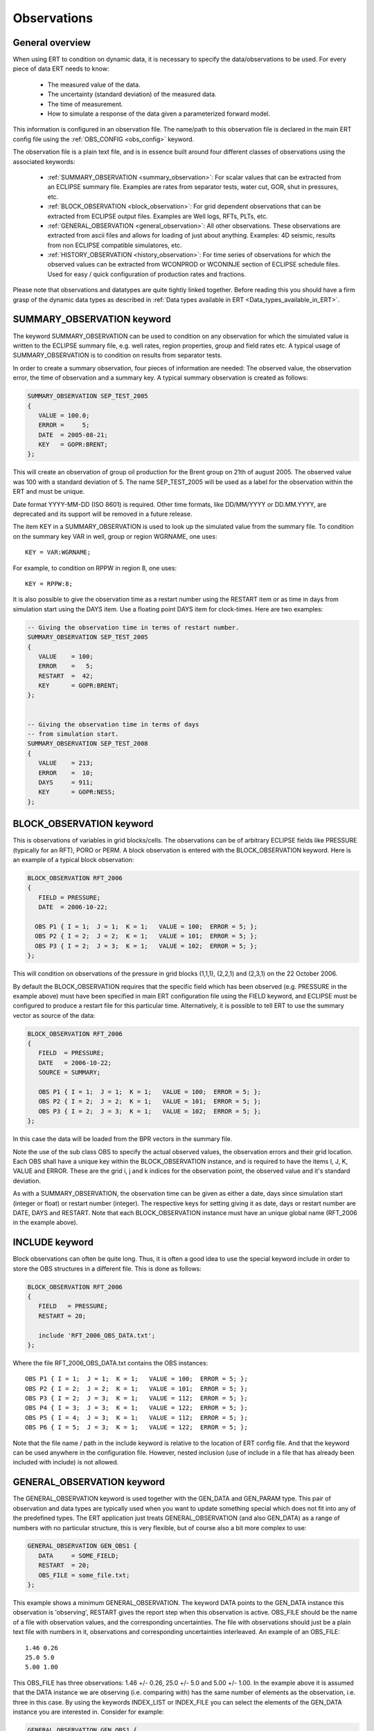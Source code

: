 .. _Configuring_observations_for_ERT:

Observations
============


General overview
----------------

When using ERT to condition on dynamic data, it is necessary to
specify the data/observations to be used. For every piece of data
ERT needs to know:

 - The measured value of the data.
 - The uncertainty (standard deviation) of the measured data.
 - The time of measurement.
 - How to simulate a response of the data given a parameterized forward model.

This information is configured in an observation file. The name/path
to this observation file is declared in the main ERT config file using the
:ref:`OBS_CONFIG <obs_config>` keyword.

The observation file is a plain text file, and is in essence built around four
different classes of observations using the associated keywords:

 - :ref:`SUMMARY_OBSERVATION <summary_observation>`: For scalar values that
   can be extracted from an ECLIPSE summary file. Examples are rates from
   separator tests, water cut, GOR, shut in pressures, etc.

 - :ref:`BLOCK_OBSERVATION <block_observation>`: For grid dependent observations
   that can be extracted from ECLIPSE output files. Examples are Well logs, RFTs,
   PLTs, etc.

 - :ref:`GENERAL_OBSERVATION <general_observation>`: All other observations.
   These observations are extracted from ascii files and allows for loading
   of just about anything. Examples: 4D seismic, results from non ECLIPSE
   compatible simulatores, etc.

 - :ref:`HISTORY_OBSERVATION <history_observation>`: For time series of
   observations for which the observed values can be extracted from
   WCONPROD or WCONINJE section of ECLIPSE schedule files. Used for easy / quick
   configuration of production rates and fractions.


Please note that observations and datatypes are quite tightly linked together.
Before reading this you should have a firm grasp of the dynamic data types
as described in :ref:`Data types available in ERT <Data_types_available_in_ERT>`.


.. _summary_observation:

SUMMARY_OBSERVATION keyword
---------------------------

The keyword SUMMARY_OBSERVATION can be used to condition on any
observation for which the simulated value is written to the ECLIPSE
summary file, e.g. well rates, region properties, group and field
rates etc. A typical usage of SUMMARY_OBSERVATION is to condition
on results from separator tests.

In order to create a summary observation, four pieces of information
are needed: The observed value, the observation error, the time of
observation and a summary key. A typical summary observation is
created as follows:

.. code-block:: none

 SUMMARY_OBSERVATION SEP_TEST_2005
 {
    VALUE = 100.0;
    ERROR =     5;
    DATE  = 2005-08-21;
    KEY   = GOPR:BRENT;
 };

This will create an observation of group oil production for the Brent
group on 21th of august 2005. The observed value was 100 with a
standard deviation of 5. The name SEP_TEST_2005 will be used as a
label for the observation within the ERT and must be unique.

Date format YYYY-MM-DD (ISO 8601) is required.
Other time formats, like DD/MM/YYYY or DD.MM.YYYY, are deprecated
and its support will be removed in a future release.

The item KEY in a SUMMARY_OBSERVATION is used to look up the simulated value
from the summary file. To condition on the summary key VAR in well, group or
region WGRNAME, one uses::

 KEY = VAR:WGRNAME;

For example, to condition on RPPW in region 8, one uses::

 KEY = RPPW:8;

It is also possible to give the observation time as a restart number
using the RESTART item or as time in days from simulation start using
the DAYS item. Use a floating point DAYS item for clock-times.
Here are two examples:

.. code-block:: none

 -- Giving the observation time in terms of restart number.
 SUMMARY_OBSERVATION SEP_TEST_2005
 {
    VALUE    = 100;
    ERROR    =   5;
    RESTART  =  42;
    KEY      = GOPR:BRENT;
 };


 -- Giving the observation time in terms of days
 -- from simulation start.
 SUMMARY_OBSERVATION SEP_TEST_2008
 {
    VALUE    = 213;
    ERROR    =  10;
    DAYS     = 911;
    KEY      = GOPR:NESS;
 };



.. _block_observation:

BLOCK_OBSERVATION keyword
-------------------------

This is observations of variables in grid blocks/cells. The
observations can be of arbitrary ECLIPSE fields like PRESSURE
(typically for an RFT), PORO or PERM. A block observation is entered
with the BLOCK_OBSERVATION keyword. Here is an example of a typical
block observation:

.. code-block:: none

  BLOCK_OBSERVATION RFT_2006
  {
     FIELD = PRESSURE;
     DATE  = 2006-10-22;

    OBS P1 { I = 1;  J = 1;  K = 1;   VALUE = 100;  ERROR = 5; };
    OBS P2 { I = 2;  J = 2;  K = 1;   VALUE = 101;  ERROR = 5; };
    OBS P3 { I = 2;  J = 3;  K = 1;   VALUE = 102;  ERROR = 5; };
  };

This will condition on observations of the pressure in grid blocks
(1,1,1), (2,2,1) and (2,3,1) on the 22 October 2006.

By default the BLOCK_OBSERVATION requires that the specific field
which has been observed (e.g. PRESSURE in the example above) must have
been specified in main ERT configuration file using the FIELD keyword,
and ECLIPSE must be configured to produce a restart file for this
particular time. Alternatively, it is possible to tell ERT to use the
summary vector as source of the data:

.. code-block:: none

 BLOCK_OBSERVATION RFT_2006
 {
    FIELD  = PRESSURE;
    DATE   = 2006-10-22;
    SOURCE = SUMMARY;

    OBS P1 { I = 1;  J = 1;  K = 1;   VALUE = 100;  ERROR = 5; };
    OBS P2 { I = 2;  J = 2;  K = 1;   VALUE = 101;  ERROR = 5; };
    OBS P3 { I = 2;  J = 3;  K = 1;   VALUE = 102;  ERROR = 5; };
 };

In this case the data will be loaded from the BPR vectors in the
summary file.

Note the use of the sub class OBS to specify the actual observed
values, the observation errors and their grid location. Each OBS shall
have a unique key within the BLOCK_OBSERVATION instance, and is
required to have the items I, J, K, VALUE and ERROR. These are the
grid i, j and k indices for the observation point, the observed value
and it's standard deviation.

As with a SUMMARY_OBSERVATION, the observation time can be given as either a
date, days since simulation start (integer or float) or restart number
(integer). The respective keys for setting giving it as date, days or restart
number are DATE, DAYS and RESTART. Note that each BLOCK_OBSERVATION instance
must have an unique global name (RFT_2006 in the example above).

INCLUDE keyword
---------------

Block observations can often be quite long. Thus, it is often a good
idea to use the special keyword include in order to store the OBS
structures in a different file. This is done as follows:

.. code-block:: none

 BLOCK_OBSERVATION RFT_2006
 {
    FIELD   = PRESSURE;
    RESTART = 20;

    include 'RFT_2006_OBS_DATA.txt';
 };

Where the file RFT_2006_OBS_DATA.txt contains the OBS instances::

   OBS P1 { I = 1;  J = 1;  K = 1;   VALUE = 100;  ERROR = 5; };
   OBS P2 { I = 2;  J = 2;  K = 1;   VALUE = 101;  ERROR = 5; };
   OBS P3 { I = 2;  J = 3;  K = 1;   VALUE = 112;  ERROR = 5; };
   OBS P4 { I = 3;  J = 3;  K = 1;   VALUE = 122;  ERROR = 5; };
   OBS P5 { I = 4;  J = 3;  K = 1;   VALUE = 112;  ERROR = 5; };
   OBS P6 { I = 5;  J = 3;  K = 1;   VALUE = 122;  ERROR = 5; };


Note that the file name / path in the include keyword is relative to
the location of ERT config file. And that the keyword can be used
anywhere in the configuration file. However, nested inclusion (use of
include in a file that has already been included with include) is not
allowed.

.. _general_observation:

GENERAL_OBSERVATION keyword
---------------------------

The GENERAL_OBSERVATION keyword is used together with the GEN_DATA and
GEN_PARAM type. This pair of observation and data types are typically
used when you want to update something special which does not fit into
any of the predefined types. The ERT application just treats
GENERAL_OBSERVATION (and also GEN_DATA) as a range of numbers with no
particular structure, this is very flexible, but of course also a bit
more complex to use:

.. code-block:: none

 GENERAL_OBSERVATION GEN_OBS1 {
    DATA     = SOME_FIELD;
    RESTART  = 20;
    OBS_FILE = some_file.txt;
 };


This example shows a minimum GENERAL_OBSERVATION. The keyword DATA
points to the GEN_DATA instance this observation is 'observing',
RESTART gives the report step when this observation is active.
OBS_FILE should be the name of a file with observation values,
and the corresponding uncertainties. The file with observations should
just be a plain text file with numbers in it, observations and
corresponding uncertainties interleaved. An example of an OBS_FILE::

 1.46 0.26
 25.0 5.0
 5.00 1.00

This OBS_FILE has three observations: 1.46 +/- 0.26, 25.0 +/- 5.0 and
5.00 +/- 1.00. In the example above it is assumed that the DATA
instance we are observing (i.e. comparing with) has the same number of
elements as the observation, i.e. three in this case. By using the
keywords INDEX_LIST or INDEX_FILE you can select the elements of the
GEN_DATA instance you are interested in. Consider for example:

.. code-block:: none

 GENERAL_OBSERVATION GEN_OBS1 {
    DATA       = SOME_FIELD;
    INDEX_LIST = 0,3,9;
    RESTART    = 20;
    OBS_FILE   = some_file.txt;
 };

Here we use INDEX_LIST to indicate that we are interested in element
0, 3 and 9 of the GEN_DATA instance::

 GEN_DATA                     GEN_OBS1
 ========                     ===========
 1.56 <---------------------> 1.46  0.26
 23.0        /--------------> 25.0   5.00
 56.0        |    /---------> 5.00  1.00
 27.0 <------/    |           ===========
  0.2             |
 1.56             |
 1.78             |
 6.78             |
 9.00             |
 4.50 <-----------/
 ========

In addition to INDEX_LIST it is possible to use INDEX_FILE which
should just point at a plain text file with indexes (without any ','
or anything). Finally, if your observation only has one value, you can
embed it in the config object with VALUE and ERROR.

Matching GEN_OBS and GEN_DATA
-----------------------------

It is important to match up the GEN_OBS observations with the
corresponding GEN_DATA simulation data correctly. The GEN_DATA result
files must have an embedded '%d' to indicate the report step in them -
in the case of smoother based workflows the actual numerical value
here is not important. To ensure that GEN_OBS and corresponding
GEN_DATA values match up correctly only the RESTART method is allowed
for GEN_OBS when specifying the time. So consider a setup like this:

.. code-block:: none

 -- Config file:
 GEN_DATA RFT_BH67 INPUT_FORMAT:ASCII RESULT_FILE:rft_BH67_%d    REPORT_STEPS:20
 ...                                                       /|\                /|\
 ...                                                        |                  |
 -- Observation file:                                       |                  |
 GENERAL_OBSERVATION GEN_OBS1 {                             +------------------/
    DATA       = RFT_BH67;                                  |
    RESTART    = 20;   <------------------------------------/
    OBS_FILE   = some_file.txt;
 };

Here we see that the observation is active at report step 20, and we
expect the forward model to create a file rft_BH67_20 in each
realization directory.

Error covariance
----------------

ERROR_COVAR keyword
^^^^^^^^^^^^^^^^^^^

The optional keyword ERROR_COVAR can be used to point to an existing
file, containing an error covariance matrix. The file should contain
the elements of the matrix as formatted numbers; newline formatting is
allowed but not necessary. Since the matrix should by construction be
symmetric there is no difference between column-major and row-major
order. The covariance matrix::

         [ 1      0.75  -0.25]
    C =  [ 0.75   1.25  -0.50]
         [-0.25  -0.50   0.85]

Can be represented by the file::

 1
 0.75
 -0.25
 0.75
 1.25
 -0.50
 -0.25
 -0.50
 0.85

without newlines, or alternatively::

 1       0.75  -0.25
 0.75    1.25  -0.50
 -0.25  -0.50   0.85

with newlines.


.. _history_observation:

HISTORY_OBSERVATION keyword
---------------------------

The keyword HISTORY_OBSERVATION is used to condition on observations
fetched from the WCONHIST and WCONINJH keywords in schedule file provided to
the ERT project (or alternatively an ECLIPSE summary file if you have
changed the HISTORY_SOURCE keyword in the ERT project). The keyword
is typically used to condition on production and injection rates for
groups and wells, as well as bottom hole and tubing head pressures. An
observation entered with the HISTORY_OBSERVATION keyword will be
active at all report steps where data for the observation can be
found.

In its simplest form, a history observation is created as follows::

 HISTORY_OBSERVATION WOPR:P1;

This will condition on WOPR in well P1 using a default observation
error. The default observation error is a relative error of 10% to the
measurement with a minimum error of 0.10. See below on how explicitly
set the error.

In general, to condition on variable VAR in well or group WGNAME, one
uses::

 HISTORY_OBSERVATION VAR:WGNAME;

Note that there must be a colon ":" between VAR and WGNAME and that
the statement shall end with a semi-colon ";". Thus, to condition on
WOPR, WWCT and WGOR in well C-17, and for the GOPR for the whole
field, one would add the following to the observation configuration:

.. code-block:: none

 HISTORY_OBSERVATION WOPR:C-17;
 HISTORY_OBSERVATION WWCT:C-17;
 HISTORY_OBSERVATION WGOR:C-17;

 HISTORY_OBSERVATION GOPR:FIELD;

By default, the observation error is set to 10% of the observed value,
with a minimum of 0.10. It can be changed as follows:

.. code-block:: none

 HISTORY_OBSERVATION GOPR:FIELD
 {
    ERROR       = 1000;
    ERROR_MODE  = ABS;
 };

This will set the observation error to 1000 for all observations of
GOPR:FIELD. Note that both the items ERROR and ERROR_MODE as well as
the whole definition shall end with a semi-colon.

The item ERROR_MODE can take three different values: ABS, REL or
RELMIN. If set to REL, all observation errors will be set to the
observed values multiplied by ERROR. Thus, the following will
condition on water injection rate for the whole field with 20%
observation uncertainity:

.. code-block:: none

 HISTORY_OBSERVATION GWIR:FIELD
 {
    ERROR       = 0.20;
    ERROR_MODE  = REL;
 };

If you do not want the observation error to drop below a given
threshold, say 100, you can use RELMIN and the keyword ERROR_MIN:

.. code-block:: none

 HISTORY_OBSERVATION GWIR:FIELD
 {
    ERROR       = 0.20;
    ERROR_MODE  = RELMIN;
    ERROR_MIN   = 100;
 };

Note that the configuration parser does not threat carriage return
different from space. Thus, the following statement is equivalent to
the previous:

.. code-block:: none

 HISTORY_OBSERVATION GWIR:FIELD { ERROR = 0.20; ERROR_MODE = RELMIN; ERROR_MIN = 100; };

Also note that the special keyword include can be used to read an
external file. This can be very useful if you want to change the
standard configuration for a lot of observations in one go. For
example, consider the following code:

.. code-block:: none

 HISTORY_OBSERVATION WOPR:P1 { include "hist_obs_wells.txt"; };
 HISTORY_OBSERVATION WOPR:P2 { include "hist_obs_wells.txt"; };
 HISTORY_OBSERVATION WOPR:P3 { include "hist_obs_wells.txt"; };
 HISTORY_OBSERVATION WOPR:P4 { include "hist_obs_wells.txt"; };
 HISTORY_OBSERVATION WOPR:P5 { include "hist_obs_wells.txt"; };

Where the contents of the file hist_obs_wells.txt may be something
like:

.. code-block:: none

 ERROR_MODE  = RELMIN;
 ERROR       = 0.25;
 ERROR_MIN   = 100;

In this case, changing the file hist_obs_wells.txt will affect all of
the observations.

By default, an observation entered with the HISTORY_OBSERVATION
keyword will get the observed values, i.e. the 'true' values, from the
WCONHIST and WCONINJH keywords in the schedule file provided to the
ERT project. However it is also possible to get the observed values from
a reference case. In that case you must set HISTORY_SOURCE
variable in the ERT configuration file, see Creating a configuration
file for ERT.

To change the observation error for a HISTORY_OBSERVATION for one or
more segments of the historic period, you can use the SEGMENT
keyword. For example:

.. code-block:: none

  HISTORY_OBSERVATION GWIR:FIELD
  {
     ERROR       = 0.20;
     ERROR_MODE  = RELMIN;
     ERROR_MIN   = 100;

     SEGMENT FIRST_YEAR
     {
        START = 0;
        STOP  = 10;
        ERROR = 0.50;
        ERROR_MODE = REL;
     };

     SEGMENT SECOND_YEAR
     {
        START      = 11;
        STOP       = 20;
        ERROR      = 1000;
        ERROR_MODE = ABS;
     };
  };

The items START and STOP set the start and stop of the segment in
terms of ECLIPSE restart steps. The keywords ERROR, ERROR_MODE and
ERROR_MIN behave like before. If the segments overlap, they are
computed in alphabetical order.

Error covariance for "merged" updates
^^^^^^^^^^^^^^^^^^^^^^^^^^^^^^^^^^^^^

When merging the historical observations from several report steps
together in one update the different steps are not independent, and it
is beneficial to use a error covariance matrix. By using the keywords
AUTO_CORRF and AUTO_CORRF_PARAM, ERT will automatically estimate a
error-covariance matrix based on the auto correlation function
specified by the AUTO_CORRF keyword, with the parameter given by the
AUTO_CORRF_PARAM parameter (i.e. the auto correlation length). The
currently available auto correlation functions are:

.. math::

  \begin{align}
    \texttt{EXP} &\sim \exp(-x) \\
    \texttt{GAUSS} &\sim \exp(-x^2/2)
  \end{align}

where the parameter *x* is given as:

.. math::

  x = \frac{t_2 - t_1}{\texttt{AUTO_CORRF_PARAM}}
